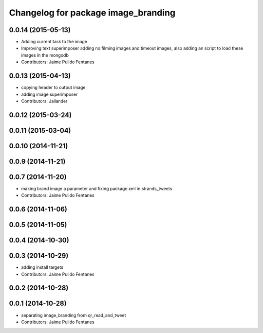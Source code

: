 ^^^^^^^^^^^^^^^^^^^^^^^^^^^^^^^^^^^^
Changelog for package image_branding
^^^^^^^^^^^^^^^^^^^^^^^^^^^^^^^^^^^^

0.0.14 (2015-05-13)
-------------------
* Adding current task to the image
* Improving text superimposer adding no filming images and timeout images, also adding an script to load these images in the mongodb
* Contributors: Jaime Pulido Fentanes

0.0.13 (2015-04-13)
-------------------
* copying header to output image
* adding image superimposer
* Contributors: Jailander

0.0.12 (2015-03-24)
-------------------

0.0.11 (2015-03-04)
-------------------

0.0.10 (2014-11-21)
-------------------

0.0.9 (2014-11-21)
------------------

0.0.7 (2014-11-20)
------------------
* making brand image a parameter and fixing package.xml in strands_tweets
* Contributors: Jaime Pulido Fentanes

0.0.6 (2014-11-06)
------------------

0.0.5 (2014-11-05)
------------------

0.0.4 (2014-10-30)
------------------

0.0.3 (2014-10-29)
------------------
* adding install targets
* Contributors: Jaime Pulido Fentanes

0.0.2 (2014-10-28)
------------------

0.0.1 (2014-10-28)
------------------
* separating image_branding from qr_read_and_tweet
* Contributors: Jaime Pulido Fentanes
